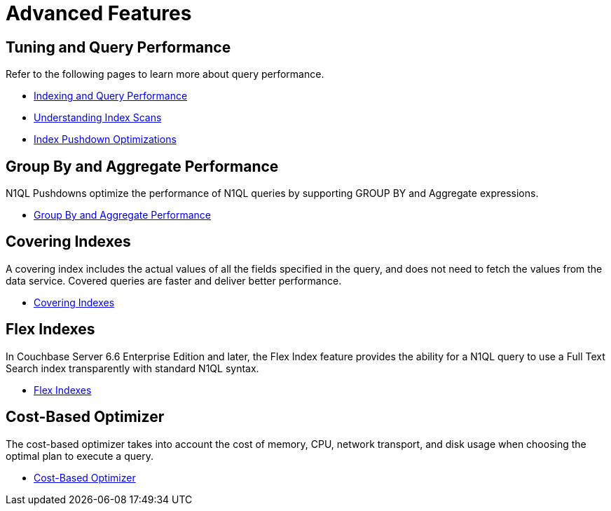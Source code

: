 = Advanced Features
:page-role: tiles -toc
:!sectids:
:page-topic-type: reference

// Pass through HTML styles for this page.

ifdef::basebackend-html[]
++++
<style type="text/css">
  /* Extend heading across page width */
  div.page-heading-title{
    flex-basis: 100%;
  }
</style>
++++
endif::[]

== Tuning and Query Performance

Refer to the following pages to learn more about query performance.

* xref:learn:services-and-indexes/indexes/indexing-and-query-perf.adoc[Indexing and Query Performance]
* xref:learn:services-and-indexes/indexes/index-scans.adoc[Understanding Index Scans]
* xref:learn:services-and-indexes/indexes/index_pushdowns.adoc[Index Pushdown Optimizations]

== Group By and Aggregate Performance

N1QL Pushdowns optimize the performance of N1QL queries by supporting GROUP BY and Aggregate expressions.

* xref:n1ql:n1ql-language-reference/groupby-aggregate-performance.adoc[Group By and Aggregate Performance]

== Covering Indexes

A covering index includes the actual values of all the fields specified in the query, and does not need to fetch the values from the data service.
Covered queries are faster and deliver better performance. 

* xref:n1ql:n1ql-language-reference/covering-indexes.adoc[Covering Indexes]

== Flex Indexes

In Couchbase Server 6.6 Enterprise Edition and later, the Flex Index feature provides the ability for a N1QL query to use a Full Text Search index transparently with standard N1QL syntax.

* xref:n1ql:n1ql-language-reference/flex-indexes.adoc[Flex Indexes]

== Cost-Based Optimizer

The cost-based optimizer takes into account the cost of memory, CPU, network transport, and disk usage when choosing the optimal plan to execute a query.

* xref:n1ql:n1ql-language-reference/cost-based-optimizer.adoc[Cost-Based Optimizer]
